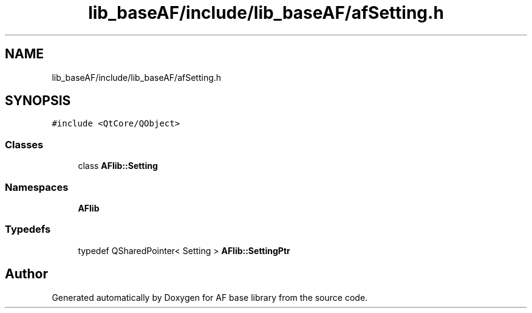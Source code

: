 .TH "lib_baseAF/include/lib_baseAF/afSetting.h" 3 "Wed Apr 7 2021" "AF base library" \" -*- nroff -*-
.ad l
.nh
.SH NAME
lib_baseAF/include/lib_baseAF/afSetting.h
.SH SYNOPSIS
.br
.PP
\fC#include <QtCore/QObject>\fP
.br

.SS "Classes"

.in +1c
.ti -1c
.RI "class \fBAFlib::Setting\fP"
.br
.in -1c
.SS "Namespaces"

.in +1c
.ti -1c
.RI " \fBAFlib\fP"
.br
.in -1c
.SS "Typedefs"

.in +1c
.ti -1c
.RI "typedef QSharedPointer< Setting > \fBAFlib::SettingPtr\fP"
.br
.in -1c
.SH "Author"
.PP 
Generated automatically by Doxygen for AF base library from the source code\&.

